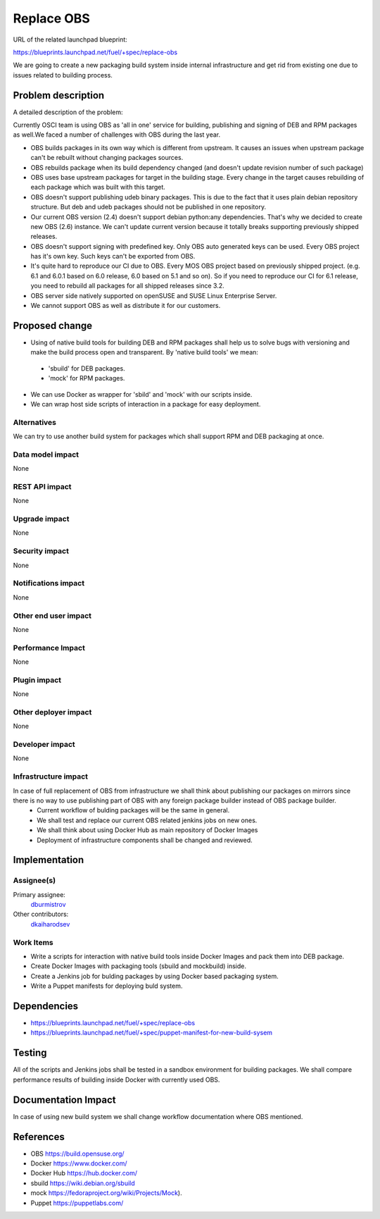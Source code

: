 ..
 This work is licensed under a Creative Commons Attribution 3.0 Unported
 License.

 http://creativecommons.org/licenses/by/3.0/legalcode

==========================================
Replace OBS
==========================================

URL of the related launchpad blueprint:

https://blueprints.launchpad.net/fuel/+spec/replace-obs

We are going to create a new packaging build system inside internal infrastructure and get rid from existing one due to issues related to building process.

Problem description
===================

A detailed description of the problem:

Currently OSCI team is using OBS as 'all in one' service for building, publishing and signing of DEB and RPM packages as well.We faced a number of challenges with OBS during the last year.

* OBS builds packages in its own way which is different from upstream. It causes an issues when upstream package can't be rebuilt without changing packages sources.
* OBS rebuilds package when its build dependency changed (and doesn't update revision number of such package)
* OBS uses base upstream packages for target in the building stage. Every change in the target causes rebuilding of each package which was built with this target.
* OBS doesn't support publishing udeb binary packages. This is due to the fact that it uses plain debian repository structure. But deb and udeb packages should not be published in one repository.
* Our current OBS version (2.4) doesn't support debian python:any dependencies. That's why we decided to create new OBS (2.6) instance. We can't update current version because it totally breaks supporting previously shipped releases.
* OBS doesn't support signing with predefined key. Only OBS auto generated keys can be used. Every OBS project has it's own key. Such keys can't be exported from OBS.
* It's quite hard to reproduce our CI due to OBS. Every MOS OBS project based on previously shipped project. (e.g. 6.1 and 6.0.1 based on 6.0 release, 6.0 based on 5.1 and so on). So if you need to reproduce our CI for 6.1 release, you need to rebuild all packages for all shipped releases since 3.2.
* OBS server side natively supported on openSUSE and SUSE Linux Enterprise Server.
* We cannot support OBS as well as distribute it for our customers.

Proposed change
===============
* Using of native build tools for building DEB and RPM packages shall help us to solve bugs with versioning and make the build process open and transparent. By 'native build tools' we mean:

 * 'sbuild' for DEB packages.
 * 'mock' for RPM packages.

* We can use Docker as wrapper for 'sbild' and 'mock' with our scripts inside.
* We can wrap host side scripts of interaction in a package for easy deployment.

Alternatives
------------

We can try to use another build system for packages which shall support RPM and DEB packaging at once.

Data model impact
-----------------

None

REST API impact
---------------

None

Upgrade impact
--------------

None

Security impact
---------------

None

Notifications impact
--------------------

None

Other end user impact
---------------------

None

Performance Impact
------------------

None

Plugin impact
-------------

None

Other deployer impact
---------------------

None

Developer impact
----------------

None

Infrastructure impact
---------------------

In case of full replacement of OBS from infrastructure we shall think about publishing our packages on mirrors since there is no way to use publishing part of OBS with any foreign package builder instead of OBS package builder.
 * Current workflow of bulding packages will be the same in general. 
 * We shall test and replace our current OBS related jenkins jobs on new ones.
 * We shall think about using Docker Hub as main repository of Docker Images
 * Deployment of infrastructure components shall be changed and reviewed.

Implementation
==============

Assignee(s)
-----------

Primary assignee:
 `dburmistrov <https://launchpad.net/~dburmistrov>`_

Other contributors: 
 `dkaiharodsev <https://launchpad.net/~dkaiharodsev>`_


Work Items
----------

* Write a scripts for interaction with native build tools inside Docker Images and pack them into DEB package.
* Create Docker Images with packaging tools (sbuild and mockbuild) inside.
* Create a Jenkins job for bulding packages by using Docker based packaging system.
* Write a Puppet manifests for deploying buld system.
 
Dependencies
============

* https://blueprints.launchpad.net/fuel/+spec/replace-obs

* https://blueprints.launchpad.net/fuel/+spec/puppet-manifest-for-new-build-sysem

Testing
=======

All of the scripts and Jenkins jobs shall be tested in a sandbox environment for building packages.
We shall compare performance results of building inside Docker with currently used OBS.


Documentation Impact
====================

In case of using new build system we shall change workflow documentation where OBS mentioned.


References
==========

* OBS https://build.opensuse.org/
* Docker https://www.docker.com/
* Docker Hub https://hub.docker.com/
*  sbuild https://wiki.debian.org/sbuild
*  mock https://fedoraproject.org/wiki/Projects/Mock).
* Puppet https://puppetlabs.com/